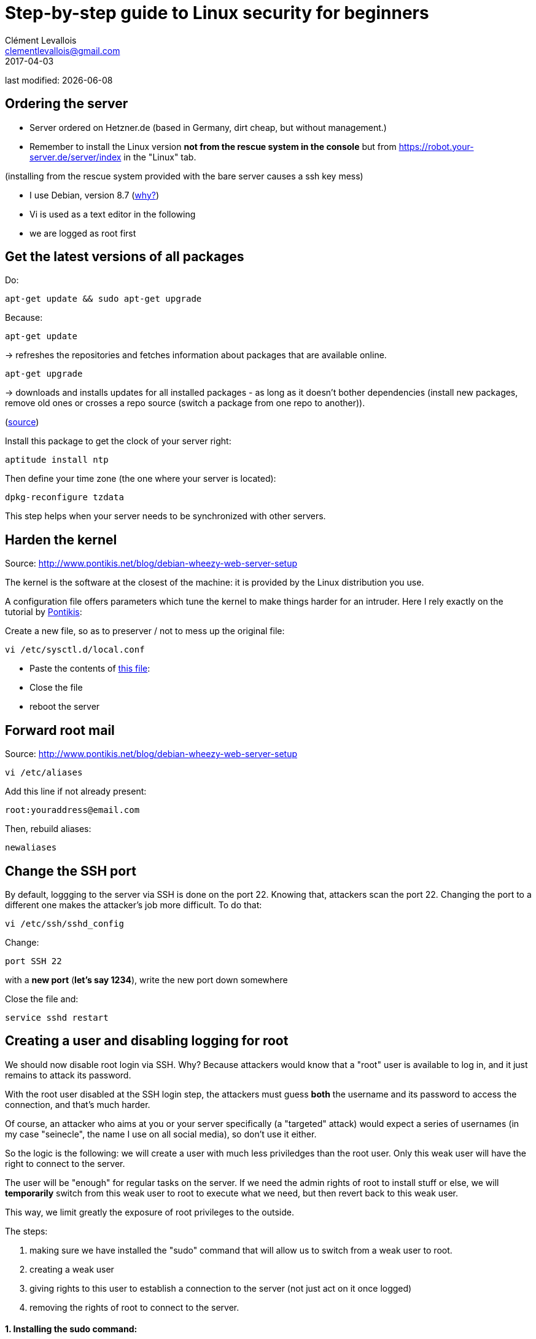 = Step-by-step guide to Linux security for beginners
Clément Levallois <clementlevallois@gmail.com>
2017-04-03

last modified: {docdate}

:icons!:
:asciimath:
:iconsfont:   font-awesome
:revnumber: 1.0
:example-caption!:
ifndef::imagesdir[:imagesdir: ../images]
ifndef::sourcedir[:sourcedir: ../../../main/java]

//ST: 'Escape' or 'o' to see all sides, F11 for full screen, 's' for speaker notes

== Ordering the server
//ST: Ordering the server

- Server ordered on Hetzner.de (based in Germany, dirt cheap, but without management.)
- Remember to install the Linux version *not from the rescue system in the console* but from https://robot.your-server.de/server/index in the "Linux" tab.

(installing from the rescue system provided with the bare server causes a ssh key mess)

//+

- I use Debian, version 8.7 (http://www.pontikis.net/blog/five-reasons-to-use-debian-as-a-server[why?])
- Vi is used as a text editor in the following
- we are logged as root first

//+
== Get the latest versions of all packages

Do:

 apt-get update && sudo apt-get upgrade

Because:

//+

 apt-get update

-> refreshes the repositories and fetches information about packages that are available online.

 apt-get upgrade

-> downloads and installs updates for all installed packages - as long as it doesn't bother dependencies (install new packages, remove old ones or crosses a repo source (switch a package from one repo to another)).

(http://askubuntu.com/questions/639822/is-apt-get-upgrade-a-dangerous-command/639838[source])

//+

Install this package to get the clock of your server right:

 aptitude install ntp

Then define your time zone (the one where your server is located):

 dpkg-reconfigure tzdata

This step helps when your server needs to be synchronized with other servers.

== Harden the kernel

Source: http://www.pontikis.net/blog/debian-wheezy-web-server-setup

The kernel is the software at the closest of the machine: it is provided by the Linux distribution you use.

A configuration file offers parameters which tune the kernel to make things harder for an intruder. Here I rely exactly on the tutorial by http://www.pontikis.net/blog/debian-wheezy-web-server-setup[Pontikis]:

//+

Create a new file, so as to preserver / not to mess up the original file:

 vi /etc/sysctl.d/local.conf

- Paste the contents of link:resources/kernel_config.txt[this file]:
- Close the file
- reboot the server


== Forward root mail

Source: http://www.pontikis.net/blog/debian-wheezy-web-server-setup

 vi /etc/aliases

Add this line if not already present:

 root:youraddress@email.com

//+

Then, rebuild aliases:

 newaliases

== Change the SSH port
By default, loggging to the server via SSH is done on the port 22. Knowing that, attackers scan the port 22. Changing the port to a different one makes the attacker's job more difficult. To do that:

 vi /etc/ssh/sshd_config

Change:

 port SSH 22

with a *new port* (*let's say 1234*), write the new port down somewhere

Close the file and:

 service sshd restart


== Creating a user and disabling logging for root

We should now disable root login via SSH. Why? Because attackers would know that a "root" user is available to log in, and it just remains to attack its password.

With the root user disabled at the SSH login step, the attackers must guess *both* the username and its password to access the connection, and that's much harder.

Of course, an attacker who aims at you or your server specifically (a "targeted" attack) would expect a series of usernames (in my case "seinecle", the name I use on all social media), so don't use it either.

//+

So the logic is the following: we will create a user with much less priviledges than the root user. Only this weak user will have the right to connect to the server.

The user will be "enough" for regular tasks on the server. If we need the admin rights of root to install stuff or else, we will *temporarily* switch from this weak user to root to execute what we need, but then revert back to this weak user.

This way, we limit greatly the exposure of root privileges to the outside.

The steps:

//+
1. making sure we have installed the "sudo" command that will allow us to switch from a weak user to root.
2. creating a weak user
3. giving rights to this user to establish a connection to the server (not just act on it once logged)
4. removing the rights of root to connect to the server.


==== 1. Installing the sudo command:

 apt-get install sudo



==== 2. Adding a new user (let's call it "myUser")

Have a strong password ready

 adduser myUser -shell /bin/bash
 adduser myUser sudo


==== 3. Enabling server connections via myUser
*text to add* still in the file sshd_config:

AllowUsers myUser

//+

Then restart the SSH service:

 service sshd restart

====  4. Disabling connection through root

 vi /etc/ssh/sshd_config

Text to change in the file:

 PermitRootLogin no

From there on, you cannot login to the server from root, only from myUser!

Let's try it. Create a new SSH session with myUser. Then:

Switch to root privileges:

 su -

(you must enter the root password at this step)

== Disabling password authentication, enabling SSH
Password authentication is less secure than SSH public key. A password transits through the Internet for the auhtentication, it can be hacked at this step.

A SSH private key is not transmitted on the wire. So, it can't be hacked this way.

A detailed explanation is https://security.stackexchange.com/questions/69407/why-is-using-an-ssh-key-more-secure-than-using-passwords[available here].


==== How to generate a SSH key?

- On Windows, use https://docs.joyent.com/public-cloud/getting-started/ssh-keys/generating-an-ssh-key-manually/manually-generating-your-ssh-key-in-windows[Puttygen].
- On Mac, use https://docs.joyent.com/public-cloud/getting-started/ssh-keys/generating-an-ssh-key-manually/manually-generating-your-ssh-key-in-mac-os-x[the Terminal]
- On Linux, use the https://confluence.atlassian.com/bitbucketserver/creating-ssh-keys-776639788.html[ssh-keygen command]

==== How to disable password auth and enable SSH?

Logging through SSH rather than passwords can be hair rising because there are so many tiny details that can go wrong. There is a good chance that if you do it for the first time you will lock yourself outside the server.

So, do this when you can still erase the server, of if you are confortable waiting that your provider will unlock it for you.

Steps:

1. Parameters to change or add in `/etc/ssh/sshd_config`:

 ChallengeResponseAuthentication no

 X11Forwarding no

 UsePAM no

 PubkeyAuthentication yes

 AuthorizedKeysFile	.ssh/authorized_keys

 LogLevel DEBUG3 (this should be added, the parameter is not listed by default)

Save the file, then:

 service sshd restart

//+
[start= 2]
2. Add your public key

In your user home folder:

 mkdir ~/.ssh
 chmod 700 ~/.ssh
 cd ~/.ssh
 vi authorized_keys

- make sure you have put the public key in /home/myUser/.ssd/authorized_keys (not just in the root user folder)
- make sure your key starts with "the "ssh-rsa" (with a space after it, check the first "s" might be missing ...)
- triple check the key doesn't break in several lines
- do `service sshd restart` after each modif to load your new ssh key


//+
[start= 3]
3. What will probably happen:

Your private key will probably not be recognized the first time because of some problems above not completely fixed.

Keep trying to log with your SSH key. To find the cause of your issues, inspect the log for auth operations:

 tail -f /var/log/auth.log

//+
Some useful answers to questions from developers lost in making SSH keys works:

- A recap of the steps: http://askubuntu.com/a/306832
- On debugging (saved my life): http://stackoverflow.com/a/20923212/798502

//+
[start= 4]
4. Finally, when the login via SSH keys work, only then can you disable login via passwords:

In `/etc/ssh/sshd_config`, you can disable password authentification:

PasswordAuthentication no

Do again: `service sshd restart`

Now only connecions via a public / private key is possible.

== Setting up a firewall
//ST: Setting up a firewall

A firewall gives you control on what can enter and leave your server.

//+

==== ip tables

The rules for setting up ip tables are logical https://help.ubuntu.com/community/IptablesHowTo[but quite complicated]. Using an https://www.perturb.org/content/iptables-rules.html[ip tables generator] could help.

But there is an even easier alternative.

//+
==== better: uncomplicated firewall

Following https://twitter.com/mgilbir[@mgilbir]'s advice, I'll use https://wiki.debian.org/Uncomplicated%20Firewall%20%28ufw%29[ufw: a linux package for "uncomplicated firewall"]. To install it:

 apt-get install ufw

The firewall is now installed, but is is not active yet.

//+
We add a rule to block all incoming traffic, except for SSH connections through the port we defined:
 ufw default deny incoming
 ufw allow 1234/tcp

//+

Now, we can activate the firewall

 ufw enable

== Use anti-intrusion defenses and audit systems

==== Psad

INFO:: this part builds on: http://www.pontikis.net/blog/psad-install-config-debian-wheezy

Psad is an app which bans users which scan ports. Before installing it, we need to make sure the firewall logs traffic:

 iptables -A INPUT -j LOG
 iptables -A FORWARD -j LOG

Then we install Psad:

 apt-get install psad

//+

Now we configure Psad by modifying this file:

 vi /etc/psad/psad.conf

Possible values for some interesting parameters (and the source for this section), are here:

http://www.pontikis.net/blog/psad-install-config-debian-wheezy

//+
Then we must edit this file to add the address of the server to the whitelist:

 vi /etc/psad/auto_dl

where I put just 2 values:

 127.0.0.1    0;  # localhost
 xx.xx.xxx.xxx    0; # Server IP (replace xx.xx.xxx.xxx by your actual server IP)

Restart psan with this config:

 sudo psad --sig-update
 sudo service psad restart

==== fail2ban

This is an app which bans users which fail to login after a number of times - typically bots trying to break in.

fail2ban can actually scan logs from a list of apps you decide (MongoDB, Apache server, GlassFish, etc.) and ban ips mentioned in logs showing a failed access. You need to setup a regex rule specific for each log format, though.

I'll cover it later, when I'll have MongoDB and GlassFish installed.

Documentation on failtoban: http://www.pontikis.net/blog/fail2ban-install-config-debian-wheezy

==== Lynis

This is an application running on your machine, generating security audits and making suggestions.

Install it:

 apt-get install lynis

//+
Run it: (from any directory)

 lynis audit system

The report will appear on screen (hit Enter to move on), and in this file:

 /var/log/lynis-report.dat


== the end
Author of this tutorial: https://twitter.com/seinecle[Clement Levallois]

All resources on linux security: https://seinecle.github.io/linux-security-tutorials/
